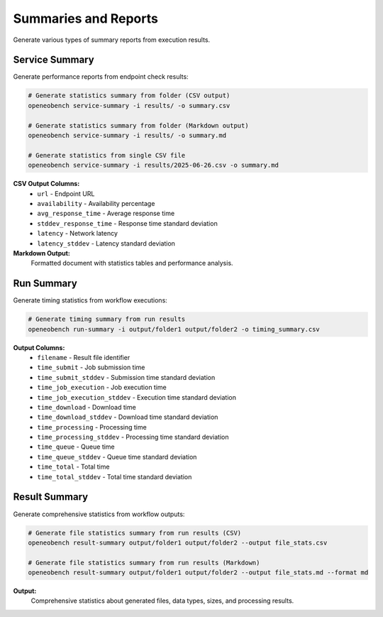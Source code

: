 Summaries and Reports
=====================

Generate various types of summary reports from execution results.

Service Summary
---------------

Generate performance reports from endpoint check results:

.. code-block:: bash

   # Generate statistics summary from folder (CSV output)
   openeobench service-summary -i results/ -o summary.csv

   # Generate statistics summary from folder (Markdown output)
   openeobench service-summary -i results/ -o summary.md

   # Generate statistics from single CSV file
   openeobench service-summary -i results/2025-06-26.csv -o summary.md

**CSV Output Columns:**
   * ``url`` - Endpoint URL
   * ``availability`` - Availability percentage
   * ``avg_response_time`` - Average response time
   * ``stddev_response_time`` - Response time standard deviation
   * ``latency`` - Network latency
   * ``latency_stddev`` - Latency standard deviation

**Markdown Output:**
   Formatted document with statistics tables and performance analysis.

Run Summary
-----------

Generate timing statistics from workflow executions:

.. code-block:: bash

   # Generate timing summary from run results
   openeobench run-summary -i output/folder1 output/folder2 -o timing_summary.csv

**Output Columns:**
   * ``filename`` - Result file identifier
   * ``time_submit`` - Job submission time
   * ``time_submit_stddev`` - Submission time standard deviation
   * ``time_job_execution`` - Job execution time
   * ``time_job_execution_stddev`` - Execution time standard deviation
   * ``time_download`` - Download time
   * ``time_download_stddev`` - Download time standard deviation
   * ``time_processing`` - Processing time
   * ``time_processing_stddev`` - Processing time standard deviation
   * ``time_queue`` - Queue time
   * ``time_queue_stddev`` - Queue time standard deviation
   * ``time_total`` - Total time
   * ``time_total_stddev`` - Total time standard deviation

Result Summary
--------------

Generate comprehensive statistics from workflow outputs:

.. code-block:: bash

   # Generate file statistics summary from run results (CSV)
   openeobench result-summary output/folder1 output/folder2 --output file_stats.csv

   # Generate file statistics summary from run results (Markdown)
   openeobench result-summary output/folder1 output/folder2 --output file_stats.md --format md

**Output:**
   Comprehensive statistics about generated files, data types, sizes, and processing results.
